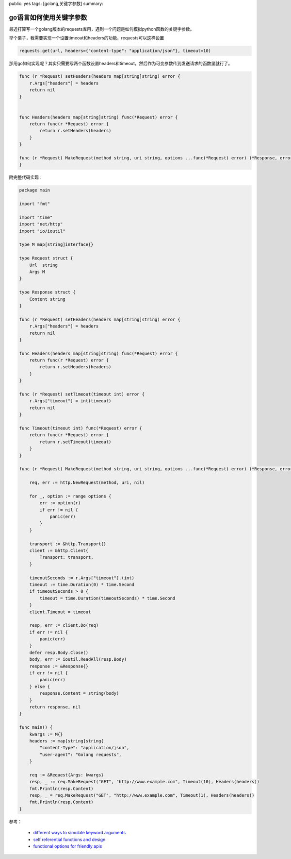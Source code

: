 public: yes
tags: [golang,关键字参数]
summary: 

go语言如何使用关键字参数
==========================


最近打算写一个golang版本的requests库用，遇到一个问题是如何模拟python函数的关键字参数。

举个栗子，我需要实现一个设置timeout和headers的功能，requests可以这样设置

.. code-block:: python

    requests.get(url, headers={"content-type": "application/json"}, timeout=10)
    

那用go如何实现呢？其实只需要写两个函数设置headers和timeout，然后作为可变参数传到发送请求的函数里就行了。


.. code-block:: go


    func (r *Request) setHeaders(headers map[string]string) error {
        r.Args["headers"] = headers
        return nil
    }


    func Headers(headers map[string]string) func(*Request) error {
        return func(r *Request) error {
            return r.setHeaders(headers)
        }
    }

    func (r *Request) MakeRequest(method string, uri string, options ...func(*Request) error) (*Response, error) {
    }


附完整代码实现：

.. code-block:: go

    package main

    import "fmt"

    import "time"
    import "net/http"
    import "io/ioutil"

    type M map[string]interface{}

    type Request struct {
        Url  string
        Args M
    }

    type Response struct {
        Content string
    }

    func (r *Request) setHeaders(headers map[string]string) error {
        r.Args["headers"] = headers
        return nil
    }

    func Headers(headers map[string]string) func(*Request) error {
        return func(r *Request) error {
            return r.setHeaders(headers)
        }
    }

    func (r *Request) setTimeout(timeout int) error {
        r.Args["timeout"] = int(timeout)
        return nil
    }

    func Timeout(timeout int) func(*Request) error {
        return func(r *Request) error {
            return r.setTimeout(timeout)
        }
    }

    func (r *Request) MakeRequest(method string, uri string, options ...func(*Request) error) (*Response, error) {

        req, err := http.NewRequest(method, uri, nil)

        for _, option := range options {
            err := option(r)
            if err != nil {
                panic(err)
            }
        }

        transport := &http.Transport{}
        client := &http.Client{
            Transport: transport,
        }

        timeoutSeconds := r.Args["timeout"].(int)
        timeout := time.Duration(0) * time.Second
        if timeoutSeconds > 0 {
            timeout = time.Duration(timeoutSeconds) * time.Second
        }
        client.Timeout = timeout

        resp, err := client.Do(req)
        if err != nil {
            panic(err)
        }
        defer resp.Body.Close()
        body, err := ioutil.ReadAll(resp.Body)
        response := &Response{}
        if err != nil {
            panic(err)
        } else {
            response.Content = string(body)
        }
        return response, nil
    }

    func main() {
        kwargs := M{}
        headers := map[string]string{
            "content-Type": "application/json",
            "user-agent": "Golang requests",
        }

        req := &Request{Args: kwargs}
        resp, _ := req.MakeRequest("GET", "http://www.example.com", Timeout(10), Headers(headers))
        fmt.Println(resp.Content)
        resp, _ = req.MakeRequest("GET", "http://www.example.com", Timeout(1), Headers(headers))
        fmt.Println(resp.Content)
    }


参考：

    - `different ways to simulate keyword arguments <https://www.reddit.com/r/golang/comments/3gi0pf/different_ways_to_simulate_keyword_arguments>`_
    - `self referential functions and design <http://commandcenter.blogspot.nl/2014/01/self-referential-functions-and-design.html>`_
    - `functional options for friendly apis <http://dave.cheney.net/2014/10/17/functional-options-for-friendly-apis>`_
